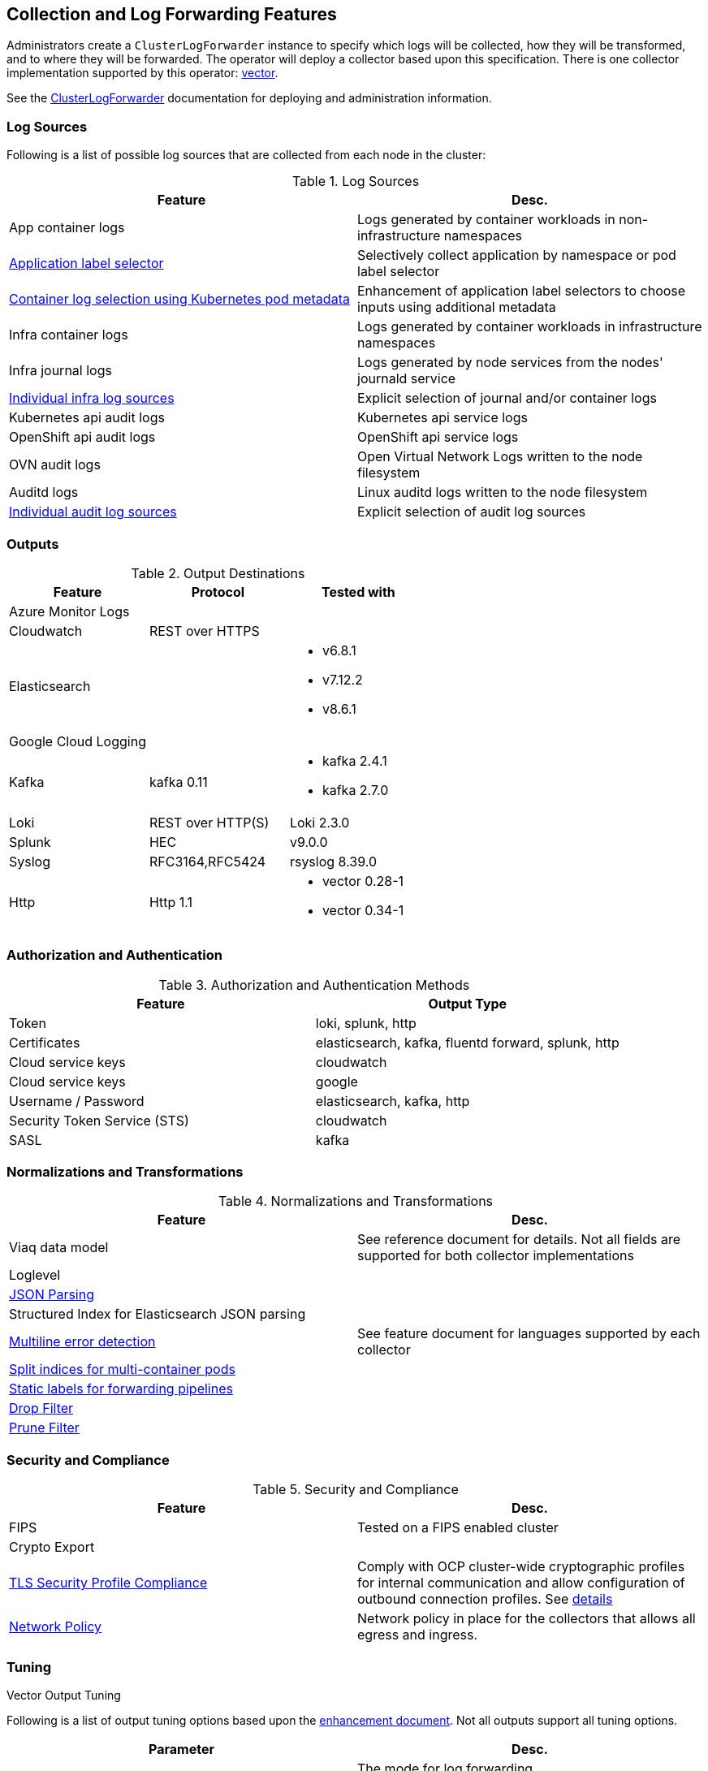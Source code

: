 == Collection and Log Forwarding Features

Administrators create a `ClusterLogForwarder` instance to specify which logs will be collected, how they will be transformed, and to where they will be forwarded.  The operator will deploy a collector based upon this specification.  There is one collector implementation supported by this operator: https://vector.dev/[vector].

See the link:../administration/clusterlogforwarder.adoc[ClusterLogForwarder] documentation for deploying and administration information.

=== Log Sources
Following is a list of possible log sources that are collected from each node in the cluster:

.Log Sources
[options="header"]
|======
|Feature|Desc.
|App container logs|Logs generated by container workloads in non-infrastructure namespaces
|https://github.com/openshift/enhancements/blob/196445c9d19b2159c9e8639e4428fa5a4c1b3577/enhancements/cluster-logging/forwarder-label-selector.md[Application label selector]|Selectively collect application by namespace or pod label selector
|https://github.com/openshift/enhancements/blob/master/enhancements/cluster-logging/forwarder-input-selectors.md[Container log selection using Kubernetes pod metadata]|Enhancement of application label selectors to choose inputs using additional metadata 
|Infra container logs|Logs generated by container workloads in infrastructure namespaces
|Infra journal logs|Logs generated by node services from the nodes' journald service
|https://github.com/openshift/enhancements/blob/master/enhancements/cluster-logging/forwarder-input-selectors.md[Individual infra log sources]|Explicit selection of journal and/or container logs
|Kubernetes api audit logs|Kubernetes api service logs
|OpenShift api audit logs|OpenShift api service logs
|OVN audit logs|Open Virtual Network Logs written to the node filesystem
|Auditd logs|Linux auditd logs written to the node filesystem
|https://github.com/openshift/enhancements/blob/master/enhancements/cluster-logging/forwarder-input-selectors.md[Individual audit log sources]|Explicit selection of audit log sources
|======

=== Outputs

.Output Destinations
[options="header"]
|======
|Feature|Protocol|Tested with
|Azure Monitor Logs||
|Cloudwatch|REST over HTTPS|
|Elasticsearch|
a|
- v6.8.1
- v7.12.2
- v8.6.1
|Google Cloud Logging||

|Kafka|kafka 0.11
a| - kafka 2.4.1
- kafka 2.7.0


|Loki|REST over HTTP(S)|Loki 2.3.0
|Splunk|HEC|v9.0.0
|Syslog|RFC3164,RFC5424|rsyslog 8.39.0
|Http|Http 1.1
a|
- vector 0.28-1
- vector 0.34-1
|======

=== Authorization and Authentication

.Authorization and Authentication Methods
[options="header"]
|======
|Feature|Output Type
|Token|loki, splunk, http
|Certificates|elasticsearch, kafka, fluentd forward, splunk, http
|Cloud service keys|cloudwatch
|Cloud service keys| google
|Username / Password|elasticsearch, kafka, http
|Security Token Service (STS)|cloudwatch
|SASL|kafka
|======

=== Normalizations and Transformations
.Normalizations and Transformations
[options="header"]
|======
|Feature|Desc.
|Viaq data model|See reference document for details.  Not all fields are supported for both collector implementations 
|Loglevel|
|https://github.com/openshift/enhancements/blob/196445c9d19b2159c9e8639e4428fa5a4c1b3577/enhancements/cluster-logging/forwarding-json-structured-logs.md[JSON Parsing]|
|Structured Index for Elasticsearch JSON parsing|
|https://github.com/openshift/cluster-logging-operator/blob/master/docs/features/logforwarding/multiline-error-detection.adoc[Multiline error detection]|See feature document for languages supported by each collector
|https://github.com/openshift/enhancements/blob/196445c9d19b2159c9e8639e4428fa5a4c1b3577/enhancements/cluster-logging/multi-container-structured-logging.md[Split indices for multi-container pods]|
|https://github.com/openshift/enhancements/blob/196445c9d19b2159c9e8639e4428fa5a4c1b3577/enhancements/cluster-logging/forwarder-tagging.md[Static labels for forwarding pipelines] |
|https://github.com/openshift/enhancements/blob/a6a1feb9cceb0b61960bcf00f292cb0d04ee3753/enhancements/cluster-logging/content-filter.md#drop-filters[Drop Filter] |
|https://github.com/openshift/enhancements/blob/a6a1feb9cceb0b61960bcf00f292cb0d04ee3753/enhancements/cluster-logging/content-filter.md#prune-filters[Prune Filter] |

|======

=== Security and Compliance
.Security and Compliance
[options="header"]
|======
|Feature|Desc.
|FIPS|Tested on a FIPS enabled cluster
|Crypto Export|

|https://issues.redhat.com/browse/LOG-3270[TLS Security Profile Compliance]
|Comply with OCP cluster-wide cryptographic profiles for internal communication and allow configuration of outbound connection profiles. See link:./tls_security_profile.adoc[details]
|https://issues.redhat.com/browse/LOG-7571[Network Policy]| Network policy in place for the collectors that allows all egress and ingress.
|======

=== Tuning
.Vector Output Tuning
Following is a list of output tuning options based upon the https://github.com/openshift/enhancements/pull/1540/[enhancement document]. Not all outputs support all tuning options.
[options="header"]
|======
|Parameter|Desc.
|Delivery
a|The mode for log forwarding.

- AtLeastOnce: The forwarder will block in an attempt to deliver all messages.  When the tuning spec is added to an output, this additionally configures an internal, durable buffer so the collector can attempt to forward any logs read before it restarted
- AtMostOnce: The forwarder may provide better throughput but also may drop logs in the event of spikes in volume and backpressure from the output.  Undelivered, collected logs will be lost on collector restart.

**NOTE:**: Log collection and forwarding is best effort.  *AtLeastOnce* delivery mode does not guarantee logs will not be lost.

**NOTE:**: When this setting is left unset, the system defaults to using an in-memory buffer with a capacity of 500 events. In-memory buffers offer the highest performance due to low latency, but they have two limitations: they will consume memory, and they do not provide durability — buffered data is lost on process termination or failure.
|Compression
a| The compression algorithm to use to compress the data before sending over the network.

- gzip
- none
- snappy
- zlib
- zstd
- lz4

**NOTE:** An output type may not support all available compression options or compression.
|MaxWrite|The resource quantity that limits the maximum payload of a single "send" to the output.
|MinRetryDuration|The minimum time to wait between attempts to retry after a delivery failure.
|MaxRetryDuration|The maximum time to wait between retry attempts after a delivery failure.
|======


=== Metrics and Alerting
.Metrics and Alerting
[options="header"]
|======
|Feature|Desc.
|Logs collected|
|Container logs generated|
|Collector dashboard|
|Collector alerts|

|======

=== Miscellaneous
.Miscellaneous
[options="header"]
|======
|Feature|Desc.
|Global Proxy|
|Architecture|
| ...x86|
| ...ARM|
| ...Power PC|
| ...IBM Z|
| IPv6|

|======
